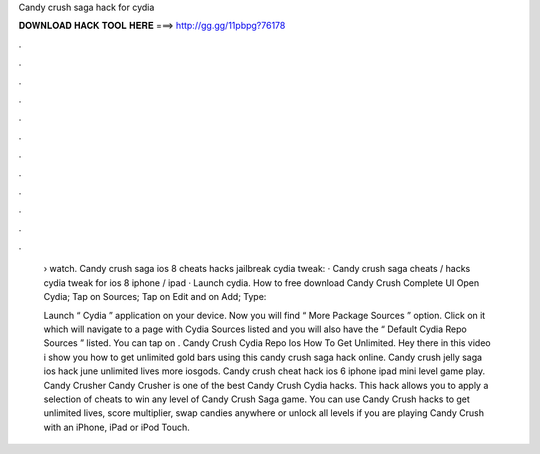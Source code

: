 Candy crush saga hack for cydia



𝐃𝐎𝐖𝐍𝐋𝐎𝐀𝐃 𝐇𝐀𝐂𝐊 𝐓𝐎𝐎𝐋 𝐇𝐄𝐑𝐄 ===> http://gg.gg/11pbpg?76178



.



.



.



.



.



.



.



.



.



.



.



.

 › watch. Candy crush saga ios 8 cheats hacks jailbreak cydia tweak: · Candy crush saga cheats / hacks cydia tweak for ios 8 iphone / ipad · Launch cydia. How to free download Candy Crush Complete UI Open Cydia; Tap on Sources; Tap on Edit and on Add; Type: 
 
 Launch “ Cydia ” application on your device. Now you will find “ More Package Sources ” option. Click on it which will navigate to a page with Cydia Sources listed and you will also have the “ Default Cydia Repo Sources ” listed. You can tap on . Candy Crush Cydia Repo Ios How To Get Unlimited. Hey there in this video i show you how to get unlimited gold bars using this candy crush saga hack online. Candy crush jelly saga ios hack june unlimited lives more iosgods. Candy crush cheat hack ios 6 iphone ipad mini level game play. Candy Crusher Candy Crusher is one of the best Candy Crush Cydia hacks. This hack allows you to apply a selection of cheats to win any level of Candy Crush Saga game. You can use Candy Crush hacks to get unlimited lives, score multiplier, swap candies anywhere or unlock all levels if you are playing Candy Crush with an iPhone, iPad or iPod Touch.
